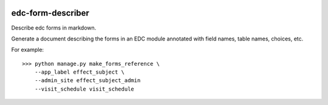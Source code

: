 |pypi| |actions| |coverage|

edc-form-describer
------------------

Describe edc forms in markdown.

Generate a document describing the forms in an EDC module annotated with field names, table
names, choices, etc.

For example::

    >>> python manage.py make_forms_reference \
        --app_label effect_subject \
        --admin_site effect_subject_admin
        --visit_schedule visit_schedule


.. |pypi| image:: https://img.shields.io/pypi/v/edc-form-describer.svg
    :target: https://pypi.python.org/pypi/edc-form-describer

.. |actions| image:: https://github.com/clinicedc/edc-form-describer/actions/workflows/build.yml/badge.svg
  :target: https://github.com/clinicedc/edc-form-describer/actions/workflows/build.yml

.. |coverage| image:: https://coveralls.io/repos/github/clinicedc/edc-form-describer/badge.svg?branch=develop
    :target: https://coveralls.io/github/clinicedc/edc-form-describer?branch=develop
